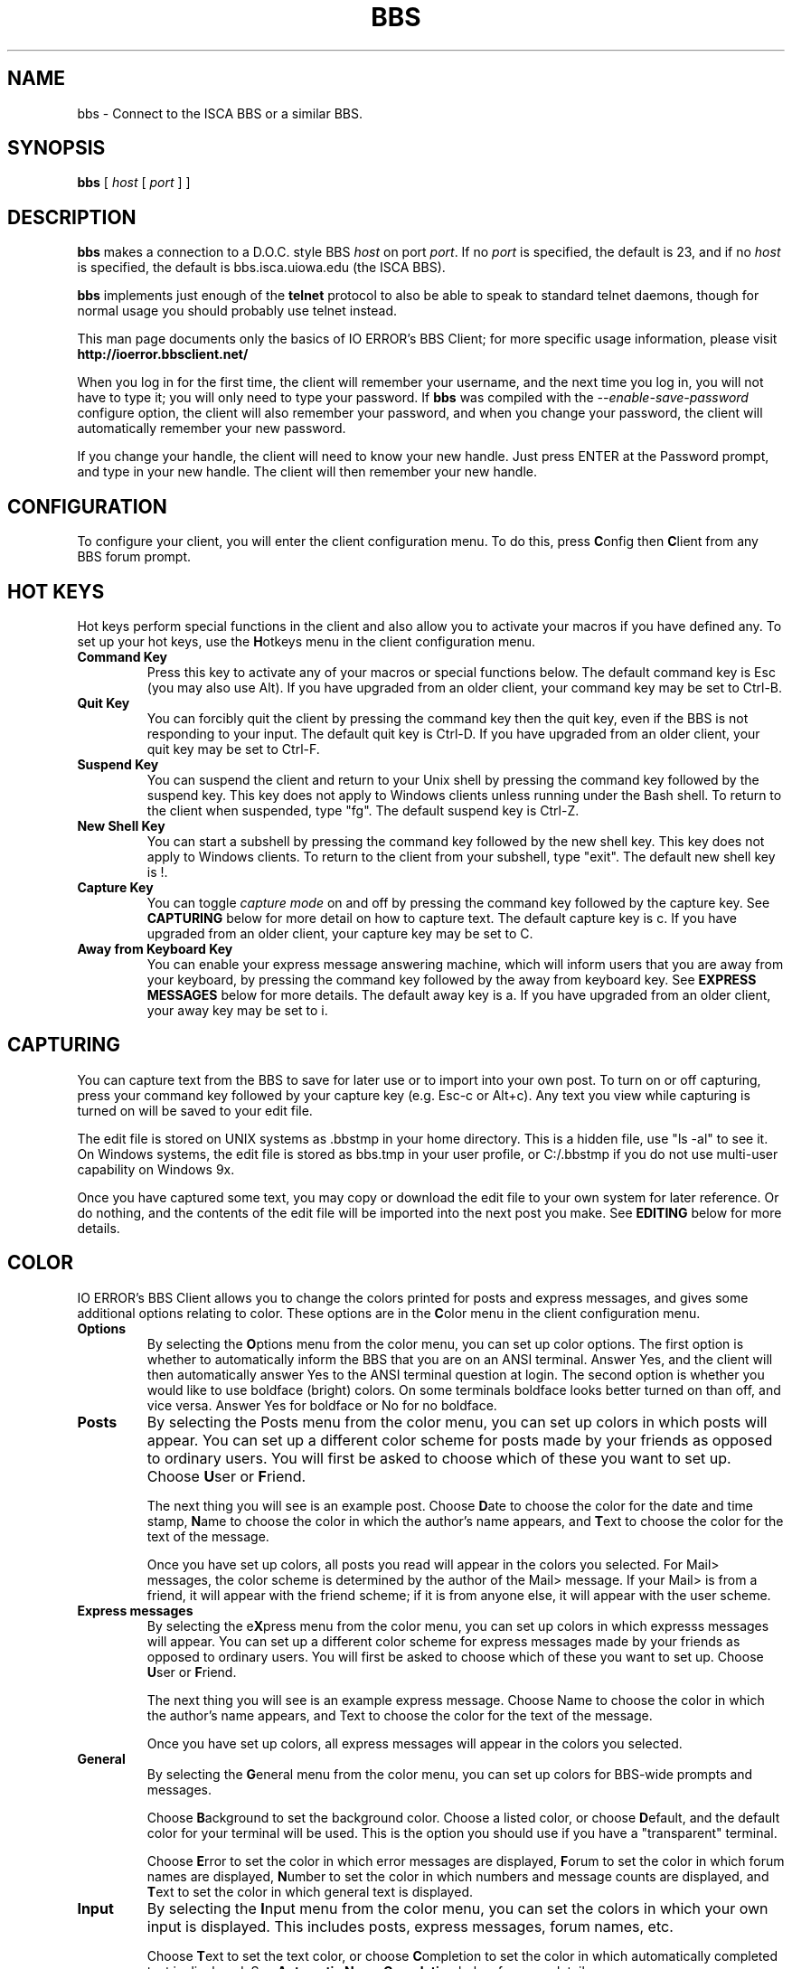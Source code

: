 .\" -*-Nroff-*-
.\"
.TH BBS 1 "20 Oct 2002 " " " "Unix User's Manual"
.SH NAME
bbs \- Connect to the ISCA BBS or a similar BBS.
.SH SYNOPSIS
.B bbs
[
\fIhost\fR
[
\fIport\fR
]
]
.SH DESCRIPTION
.B "bbs "
makes a connection to a D.O.C. style BBS
\fIhost\fR
on port
\fIport\fR.
If no
\fIport\fR
is specified, the default is 23, and if no
\fIhost\fR
is specified, the default is bbs.isca.uiowa.edu (the ISCA BBS).
.sp
.B "bbs "
implements just enough of the
.B telnet
protocol to also be able to speak to standard telnet daemons, though for
normal usage you should probably use telnet instead.
.sp
This man page documents only the basics of IO ERROR's BBS Client; for
more specific usage information, please visit
.BR http://ioerror.bbsclient.net/
.sp
When you log in for the first time, the client will remember your username,
and the next time you log in, you will not have to type it; you will only
need to type your password. If
.BR bbs
was compiled with the \fI--enable-save-password\fR configure option, the
client will also remember your password, and when you change your password,
the client will automatically remember your new password.
.sp
If you change your handle, the client will need to know your new handle.
Just press ENTER at the Password prompt, and type in your new handle. The
client will then remember your new handle.

.SH CONFIGURATION
To configure your client, you will enter the client configuration menu.
To do this, press \fBC\fRonfig then \fBC\fRlient from any BBS forum
prompt.

.SH HOT KEYS
Hot keys perform special functions in the client and also allow you to
activate your macros if you have defined any. To set up your hot keys,
use the \fBH\fRotkeys menu in the client configuration menu.
.TP
.B Command Key
Press this key to activate any of your macros or special functions below.
The default command key is Esc (you may also use Alt). If you have
upgraded from an older client, your command key may be set to Ctrl-B.
.TP
.B Quit Key
You can forcibly quit the client by pressing the command key then the
quit key, even if the BBS is not responding to your input. The default
quit key is Ctrl-D. If you have upgraded from an older client, your
quit key may be set to Ctrl-F.
.TP
.B Suspend Key
You can suspend the client and return to your Unix shell by pressing the
command key followed by the suspend key. This key does not apply to
Windows clients unless running under the Bash shell. To return to the
client when suspended, type "fg". The default suspend key is Ctrl-Z.
.TP
.B New Shell Key
You can start a subshell by pressing the command key followed by the new
shell key. This key does not apply to Windows clients. To return to the
client from your subshell, type "exit". The default new shell key is !.
.TP
.B Capture Key
You can toggle \fIcapture mode\fR on and off by pressing the command key
followed by the capture key. See \fBCAPTURING\fR below for more detail
on how to capture text. The default capture key is c. If you have
upgraded from an older client, your capture key may be set to C.
.TP
.B Away from Keyboard Key
You can enable your express message answering machine, which will inform
users that you are away from your keyboard, by pressing the command key
followed by the away from keyboard key. See \fBEXPRESS MESSAGES\fR below
for more details. The default away key is a. If you have upgraded from
an older client, your away key may be set to i.
.PP

.SH CAPTURING
You can capture text from the BBS to save for later use or to import into
your own post. To turn on or off capturing, press your command key followed
by your capture key (e.g. Esc-c or Alt+c). Any text you view while capturing
is turned on will be saved to your edit file.
.sp
The edit file is stored on UNIX systems as .bbstmp in your home directory.
This is a hidden file, use "ls -al" to see it. On Windows systems, the
edit file is stored as bbs.tmp in your user profile, or C:/.bbstmp if you
do not use multi-user capability on Windows 9x.
.sp
Once you have captured some text, you may copy or download the edit file
to your own system for later reference. Or do nothing, and the contents of
the edit file will be imported into the next post you make. See
\fBEDITING\fR below for more details.

.SH COLOR
IO ERROR's BBS Client allows you to change the colors printed for posts and
express messages, and gives some additional options relating to color. These
options are in the \fBC\fRolor menu in the client configuration menu.
.TP
.B Options
By selecting the \fBO\fRptions menu from the color menu, you can set up
color options. The first option is whether to automatically inform the BBS
that you are on an ANSI terminal. Answer Yes, and the client will then
automatically answer Yes to the ANSI terminal question at login. The second
option is whether you would like to use boldface (bright) colors. On some
terminals boldface looks better turned on than off, and vice versa. Answer
Yes for boldface or No for no boldface.
.TP
.B Posts
By selecting the Posts menu from the color menu, you can set up colors in
which posts will appear. You can set up a different color scheme for posts
made by your friends as opposed to ordinary users. You will first be asked
to choose which of these you want to set up. Choose \fBU\fRser or
\fBF\fRriend.
.sp
The next thing you will see is an example post. Choose \fBD\fRate to choose
the color for the date and time stamp, \fBN\fRame to choose the color in
which the author's name appears, and \fBT\fRext to choose the color for the
text of the message.
.sp
Once you have set up colors, all posts you read will appear in the colors
you selected. For Mail> messages, the color scheme is determined by the
author of the Mail> message. If your Mail> is from a friend, it will appear
with the friend scheme; if it is from anyone else, it will appear with the
user scheme.
.TP
.B Express messages
By selecting the e\fBX\fRpress menu from the color menu, you can set up
colors in which expresss messages will appear. You can set up a different
color scheme for express messages made by your friends as opposed to ordinary
users. You will first be asked to choose which of these you want to set up.
Choose \fBU\fRser or \fBF\fRriend.
.sp
The next thing you will see is an example express message. Choose Name to
choose the color in which the author's name appears, and Text to choose the
color for the text of the message.
.sp
Once you have set up colors, all express messages will appear in the colors
you selected.
.TP
.B General
By selecting the \fBG\fReneral menu from the color menu, you can set up
colors for BBS-wide prompts and messages.
.sp
Choose \fBB\fRackground to set the background color. Choose a listed color,
or choose \fBD\fRefault, and the default color for your terminal will be used.
This is the option you should use if you have a "transparent" terminal.
.sp
Choose \fBE\fRrror to set the color in which error messages are displayed,
\fBF\fRorum to set the color in which forum names are displayed, \fBN\fRumber
to set the color in which numbers and message counts are displayed, and
\fBT\fRext to set the color in which general text is displayed.
.TP
.B Input
By selecting the \fBI\fRnput menu from the color menu, you can set the colors
in which your own input is displayed. This includes posts, express messages,
forum names, etc.
.sp
Choose \fBT\fRext to set the text color, or choose \fBC\fRompletion to set the
color in which automatically completed text is displayed. See
\fBAutomatic Name Completion\fR below for more details.
.TP
.B Reset colors
By selecting the \fBR\fReset colors option from the color menu, you can erase
all color seettings and start over with the default colors. This is useful if
you create a color configuration you don't like and wish to start over.
.PP

.SH EDITING
You have new options available to you when composing posts and express
messages.
.TP
.B Line Editing
When writing posts or express messages, you may use the following line
editing features: To delete a word, press Ctrl-W. To delete an entire
line, press Ctrl-X. To reprint the current line you are working on (in
case of noise), press Ctrl-R.
.TP
.B External Editor
You may choose to edit your posts in another editor instead of using
the client's built-in editor. The editors available to you depend on
what is installed on the system where your client is installed.
.sp 
To choose an external editor, use the \fBO\fRptions menu in the client
configuration menu. Typical UNIX editors are vi, pico and emacs.
Typical Windows editors are edit.com and notepad.exe. Typical Macintosh
editors are SimpleText and BBEdit. Currently the external editor works
only on Unix, Windows (with certain editors) and Mac OS X systems.
.sp
To start your external editor for a message, press ENTER twice (or
Ctrl-D if uploading) and choose \fBE\fRdit from the post menu. Once you
are done editing in the external editor, you will be returned to the
post menu, and can then \fBS\fRave your message.
.TP
.B Importing Files
You can import a file from your system into a post. To do this, press
\fBShift-E\fRdit from the post menu. Type in the filename for the file
you wish to import. The file will then be loaded into your external
editor, where you can make changes or additions.
.PP

.SH EXPRESS MESSAGES
Express message options described below can be configured in the
e\fBX\fRpress menu in the client configuration menu.
.TP
.B Away from Keyboard
You can have the client automatically reply to users who send you
express messages while you are away from the keyboard. To set the
message that users will see, use the \fBA\fRway menu in the client
configuration e\fBX\fRpress menu.
.TP
.B Automatic Reply
You can now configure the client to automatically set up a reply to
express messages you receive. The client will type x and the
recipent's name for you, so all you have to do is type your response.
This feature is enabled by default. To disable it, use the \fBX\fRLand menu
in the client configuration e\fBX\fRpress menu.
.sp
Automatic reply will reply to each express message you receive, in the
same order in which you received them, except that if you receive two
messages from the same user, it will automatically reply only once.
.TP
.B Automatic Name Completion
When you are typing a user name, IO ERROR's BBS Client will try
to guess the name you are typing. When it has made a guess, the name
it guesses will be printed in a different color. To accept this name,
just hit ENTER. If you wish to use a different name, just continue
typing as if the name had never appeared.
.PP

.SH MACROS
Macros can be used to store sequences of text that you frequently type.
To set up macros, use the \fBM\fRacros menu in the client configuration
menu.
.TP
.B Adding or Changing Macros
Use the \fBE\fRdit option from the macros menu to add or change a macro.
Choose the key to which the macro will be assigned. If the macro
already exists, it will be displayed on screen. You will then be able
to start typing your new macro. Keys such as Tab, Enter and control
keys will be registered as part of your macro. To indicate that you
are finished, press your command key (e.g. Esc; you cannot press Alt here).
.TP
.B Deleting Macros
To delete an existing macro, use the \fBE\fRdit option from the macros menu.
Choose the key which holds the macro you want to delete, and specify a
blank macro (at the New macro prompt, type nothing but your command key).
.TP
.B Using Macros
To use a macro you have defined, press your command key followed by the
key you defined. If your command key is defined as Esc then you have
additional options for using a macro. For help with using macros in this
manner, please ask in the Client> forum on ISCA BBS.
.br
UNIX - Native client in xterm/rxvt - Hold down ALT (or Meta) and press the
key for your macro or command.
.br
UNIX - Native client on Linux/BSD console - Hold down ALT and press the key
for your macro or command.
.br
UNIX - Native client on dumb terminal - Not usually available.
.br
Windows - Native client - Hold down ALT and press the key for your macro
or command.
.br
Windows - CRT/SecureCRT - Enable "Emacs meta key" in preferences. Then
hold down ALT and press the key for your macro or command.
.br
Windows - Windows Telnet - Not available.
.br
Mac OS X - Native client - Hold down Option (or Command on some systems)
and press the key for your macro.
.br
Mac OS - Better Telnet - Enable "Emacs meta key = Option" in preferences.
Then hold down Option and press the key for your macro.
.PP

.SH USER LISTS
IO ERROR's BBS Client uses two lists of users: the friend list and the
enemy list.
.TP
.B Friend List
By setting up a friend list, you can have posts and express messages
from your friends displayed in special colors and also receive a
special wholist that shows which of your friends are online. To see
the special wholist, press Ctrl-W from any BBS forum prompt.
.sp
To set up the friend list, use the \fBF\fRriend list menu in the client
configuration menu. You can \fBA\fRdd or \fBD\fRelete friends from the
list, view the \fBL\fRist, or \fBE\fRdit the description for each friend
which is shown on your special wholist.
.sp
You may also add colors to the descriptions of your friends on the
special wholist. To do this, just add one or more of these special
sequences to the description.
.br
 Code  Color
.br
 @@    Displays an @
.br
 @D    Default color
.br
 @R    Red
.br
 @G    Green
.br
 @Y    Yellow
.br
 @B    Blue
.br
 @M    Magenta
.br
 @C    Cyan
.br
 @W    White
.TP
.B Enemy List
You can set up an enemy list to have posts and express messages from
people you don't wish to have contact with filtered from view. When
you receive a post or express message from someone on your enemy list,
it will not be displayed.
.sp
To set up the enemy list, use the \fBE\fRnemy list menu in the client
configuration menu. You can \fBA\fRdd or \fBD\fRelete users from the list,
view the \fBL\fRist, or change \fBO\fRptions.
.sp
Currently, the enemy list \fBO\fRptions lets you choose whether the client
will display a message on screen telling you that a post or express
message was filtered. Choose \fBY\fRes to see these messages, or \fBN\fRo
to not see the messages.
.PP

.SH OTHER OPTIONS
Other options are located in the \fBO\fRptions menu in the client
configuration menu.
.TP
.B Editor
If you wish to use an external editor, specify the name of the editor here.
If the editor is not installed in your system path, you must specify the
full path to find the editor.
.TP
.B Long Who List
You can set whether the BBS 'w' command displays a long who list or a short
who list. If you set this option, 'w' will display a long who list and 'W'
will display a short who list.
.TP
.B Full Profile
You can set whether the BBS 'p' command displays a full profile or an
abbreviated profile. If you set this option, 'p' will display a full profile
and 'P' will display an abbreviated profile.
.TP
.B Site
You can set an alternate Internet address for the client to connect
to, instead of the default. The default port number is 23 and should
not be changed unless you are connecting to a system other than ISCA BBS.
.PP

.SH FILES
.nf
.ta
~/.bbsrc              configuration file for Unix
~/.bbstmp             temporary file for Unix
$USERPROFILE/bbs.rc   configuration file for Windows 9x/NT
$USERPROFILE/bbs.tmp  temporary file for Windows 9x/NT
C:/.bbsrc             for single-user Windows
C:/.bbstmp            for single-user Windows
.fi

.SH "SEE ALSO"
.BR citadel (1),
.BR rlogin (1),
.BR ssh (1),
.BR telnet (1)

.SH AUTHORS
.B bbs
was re-written almost entirely by Michael Hampton <error@spiritone.com> from
the last source provided by Doug Siebert.
Please post bug reports on ISCA BBS or send to <error@spiritone.com>.
